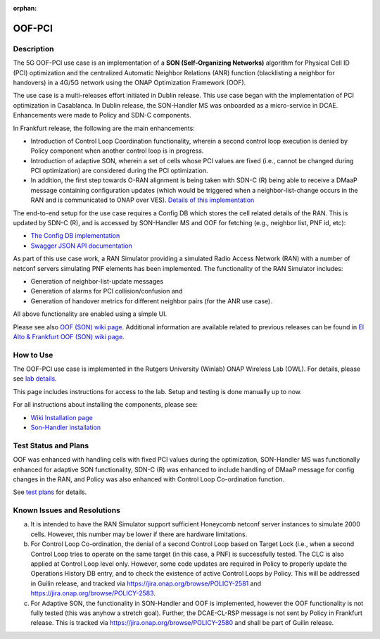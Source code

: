 .. This work is licensed under a Creative Commons Attribution 4.0
   International License. http://creativecommons.org/licenses/by/4.0

.. _docs_5G_oof_pci:

:orphan:

OOF-PCI
--------

Description
~~~~~~~~~~~

The 5G OOF-PCI use case is an implementation of a **SON (Self-Organizing Networks)**
algorithm for Physical Cell ID (PCI) optimization and the centralized Automatic Neighbor Relations
(ANR) function (blacklisting a neighbor for handovers) in a 4G/5G network using the ONAP
Optimization Framework (OOF).

The use case is a multi-releases effort initiated in Dublin release.
This use case began with the implementation of PCI optimization in Casablanca.
In Dublin release, the SON-Handler MS was onboarded as a
micro-service in DCAE. Enhancements were made to Policy and SDN-C components.

In Frankfurt release, the following are the main enhancements:

- Introduction of Control Loop Coordination functionality, wherein a second control loop execution is
  denied by Policy component when another control loop is in progress.
- Introduction of adaptive SON, wherein a set of cells whose PCI values are fixed (i.e., cannot be changed
  during PCI optimization) are considered during the PCI optimization.
- In addition, the first step towards O-RAN alignment is being taken with SDN-C (R) being able to receive a DMaaP
  message containing configuration updates (which would be triggered when a neighbor-list-change occurs in the RAN
  and is communicated to ONAP over VES). `Details of this implementation <https://wiki.onap.org/display/DW/CM+Notification+Support+in+ONAP>`_

The end-to-end setup for the use case requires a Config DB which stores the cell related details of the RAN.
This is updated by SDN-C (R), and is accessed by SON-Handler MS and OOF for fetching (e.g., neighbor list, PNF id, etc):

- `The Config DB implementation <https://github.com/onap-oof-pci-poc/sdnc/tree/master/ConfigDB/Dublin>`_
- `Swagger JSON API documentation <https://github.com/onap-oof-pci-poc/sdnc/blob/master/ConfigDB/Dublin/SDNC_ConfigDB_API_v3.0.0.json>`_

As part of this use case work, a RAN Simulator providing a simulated Radio Access Network
(RAN) with a number of netconf servers simulating PNF elements has been implemented. The
functionality of the RAN Simulator includes:

- Generation of neighbor-list-update messages
- Generation of alarms for PCI collision/confusion and
- Generation of handover metrics for different neighbor pairs (for the ANR use case).

All above functionality are enabled using a simple UI.

Please see also `OOF (SON) wiki page <https://wiki.onap.org/display/DW/5G+-+OOF+%28ONAP+Optimization+Framework%29+and+PCI+%28Physical+Cell+ID%29+Optimization>`_.
Additional information are available related to previous releases can be found
in `El Alto & Frankfurt OOF (SON) wiki page <https://wiki.onap.org/display/DW/OOF+%28SON%29+in+R5+El+Alto%2C+OOF+%28SON%29+in+R6+Frankfurt>`_.

How to Use
~~~~~~~~~~

The OOF-PCI use case is implemented in the Rutgers University (Winlab) ONAP Wireless Lab (OWL).
For details, please see
`lab details <https://wiki.onap.org/pages/viewpage.action?pageId=45298557>`_.

This page includes instructions for access to the lab. Setup and testing is done manually up to now.

For all instructions about installing the components, please see:

- `Wiki Installation page <https://wiki.onap.org/display/DW/Demo+setup+steps+for+Frankfurt>`_
- `Son-Handler installation <https://docs.onap.org/projects/onap-dcaegen2/en/frankfurt/sections/services/son-handler/installation.html?highlight=dcaegen2>`_

Test Status and Plans
~~~~~~~~~~~~~~~~~~~~~

OOF was enhanced with handling cells with fixed PCI values during the optimization,
SON-Handler MS was functionally enhanced for adaptive SON functionality, SDN-C (R)
was enhanced to include handling of DMaaP message for config changes in the RAN,
and Policy was also enhanced with Control Loop Co-ordination function.

See `test plans <https://wiki.onap.org/display/DW/Testing>`_ for details.

Known Issues and Resolutions
~~~~~~~~~~~~~~~~~~~~~~~~~~~~

(a) It is intended to have the RAN Simulator support sufficient Honeycomb netconf server instances to simulate 2000 cells.
    However, this number may be lower if there are hardware limitations.
(b) For Control Loop Co-ordination, the denial of a second Control Loop based on Target Lock (i.e., when a second Control
    Loop tries to operate on the same target (in this case, a PNF) is successfully tested. The CLC is also applied at Control
    Loop level only. However, some code updates are required in Policy to properly update the Operations History DB entry, and
    to check the existence of active Control Loops by Policy. This will be addressed in Guilin release, and tracked via
    https://jira.onap.org/browse/POLICY-2581 and https://jira.onap.org/browse/POLICY-2583.
(c) For Adaptive SON, the functionality in SON-Handler and OOF is implemented, however the OOF functionality is not
    fully tested (this was anyhow a stretch goal). Further, the DCAE-CL-RSP message is not sent by Policy in Frankfurt release.
    This is tracked via https://jira.onap.org/browse/POLICY-2580 and shall be part of Guilin release.
